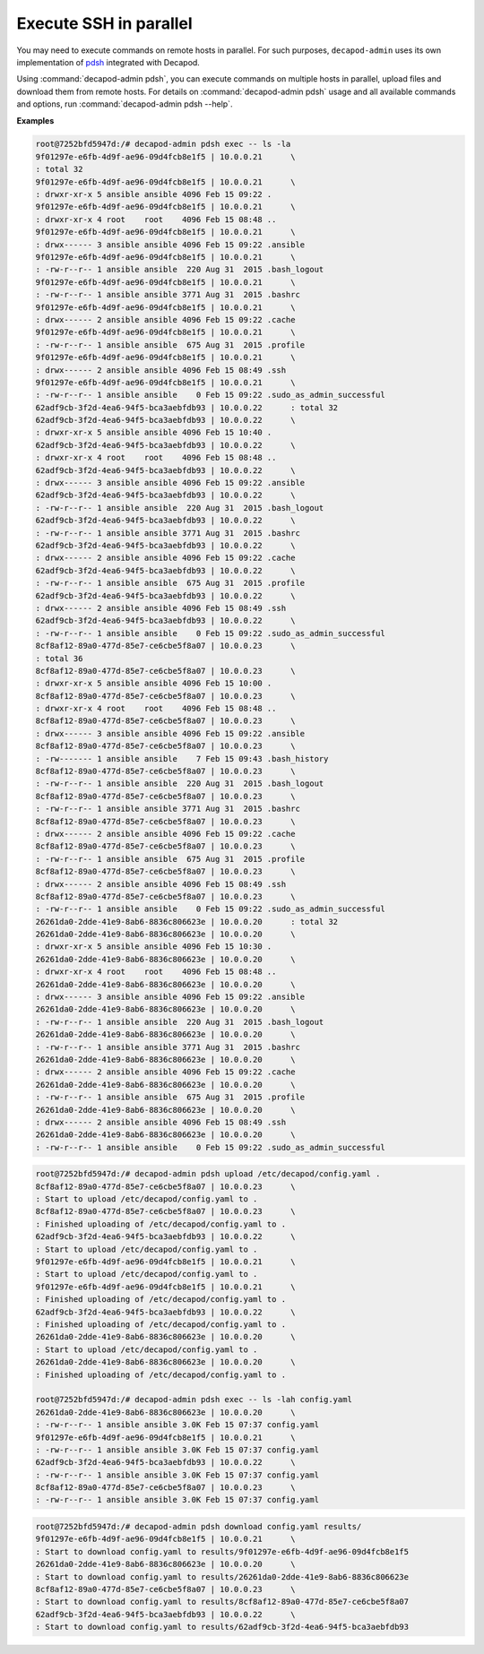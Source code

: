 .. _decapod_admin_service_pdsh:

=======================
Execute SSH in parallel
=======================

You may need to execute commands on remote hosts in parallel. For such
purposes, ``decapod-admin`` uses its own implementation of
`pdsh <https://linux.die.net/man/1/pdsh>`_ integrated with Decapod.

Using :command:`decapod-admin pdsh`, you can execute commands on multiple
hosts in parallel, upload files and download them from remote hosts. For
details on :command:`decapod-admin pdsh` usage and all available commands and
options, run :command:`decapod-admin pdsh --help`.

**Examples**

.. code-block:: console

    root@7252bfd5947d:/# decapod-admin pdsh exec -- ls -la
    9f01297e-e6fb-4d9f-ae96-09d4fcb8e1f5 | 10.0.0.21      \
    : total 32
    9f01297e-e6fb-4d9f-ae96-09d4fcb8e1f5 | 10.0.0.21      \
    : drwxr-xr-x 5 ansible ansible 4096 Feb 15 09:22 .
    9f01297e-e6fb-4d9f-ae96-09d4fcb8e1f5 | 10.0.0.21      \
    : drwxr-xr-x 4 root    root    4096 Feb 15 08:48 ..
    9f01297e-e6fb-4d9f-ae96-09d4fcb8e1f5 | 10.0.0.21      \
    : drwx------ 3 ansible ansible 4096 Feb 15 09:22 .ansible
    9f01297e-e6fb-4d9f-ae96-09d4fcb8e1f5 | 10.0.0.21      \
    : -rw-r--r-- 1 ansible ansible  220 Aug 31  2015 .bash_logout
    9f01297e-e6fb-4d9f-ae96-09d4fcb8e1f5 | 10.0.0.21      \
    : -rw-r--r-- 1 ansible ansible 3771 Aug 31  2015 .bashrc
    9f01297e-e6fb-4d9f-ae96-09d4fcb8e1f5 | 10.0.0.21      \
    : drwx------ 2 ansible ansible 4096 Feb 15 09:22 .cache
    9f01297e-e6fb-4d9f-ae96-09d4fcb8e1f5 | 10.0.0.21      \
    : -rw-r--r-- 1 ansible ansible  675 Aug 31  2015 .profile
    9f01297e-e6fb-4d9f-ae96-09d4fcb8e1f5 | 10.0.0.21      \
    : drwx------ 2 ansible ansible 4096 Feb 15 08:49 .ssh
    9f01297e-e6fb-4d9f-ae96-09d4fcb8e1f5 | 10.0.0.21      \
    : -rw-r--r-- 1 ansible ansible    0 Feb 15 09:22 .sudo_as_admin_successful
    62adf9cb-3f2d-4ea6-94f5-bca3aebfdb93 | 10.0.0.22      : total 32
    62adf9cb-3f2d-4ea6-94f5-bca3aebfdb93 | 10.0.0.22      \
    : drwxr-xr-x 5 ansible ansible 4096 Feb 15 10:40 .
    62adf9cb-3f2d-4ea6-94f5-bca3aebfdb93 | 10.0.0.22      \
    : drwxr-xr-x 4 root    root    4096 Feb 15 08:48 ..
    62adf9cb-3f2d-4ea6-94f5-bca3aebfdb93 | 10.0.0.22      \
    : drwx------ 3 ansible ansible 4096 Feb 15 09:22 .ansible
    62adf9cb-3f2d-4ea6-94f5-bca3aebfdb93 | 10.0.0.22      \
    : -rw-r--r-- 1 ansible ansible  220 Aug 31  2015 .bash_logout
    62adf9cb-3f2d-4ea6-94f5-bca3aebfdb93 | 10.0.0.22      \
    : -rw-r--r-- 1 ansible ansible 3771 Aug 31  2015 .bashrc
    62adf9cb-3f2d-4ea6-94f5-bca3aebfdb93 | 10.0.0.22      \
    : drwx------ 2 ansible ansible 4096 Feb 15 09:22 .cache
    62adf9cb-3f2d-4ea6-94f5-bca3aebfdb93 | 10.0.0.22      \
    : -rw-r--r-- 1 ansible ansible  675 Aug 31  2015 .profile
    62adf9cb-3f2d-4ea6-94f5-bca3aebfdb93 | 10.0.0.22      \
    : drwx------ 2 ansible ansible 4096 Feb 15 08:49 .ssh
    62adf9cb-3f2d-4ea6-94f5-bca3aebfdb93 | 10.0.0.22      \
    : -rw-r--r-- 1 ansible ansible    0 Feb 15 09:22 .sudo_as_admin_successful
    8cf8af12-89a0-477d-85e7-ce6cbe5f8a07 | 10.0.0.23      \
    : total 36
    8cf8af12-89a0-477d-85e7-ce6cbe5f8a07 | 10.0.0.23      \
    : drwxr-xr-x 5 ansible ansible 4096 Feb 15 10:00 .
    8cf8af12-89a0-477d-85e7-ce6cbe5f8a07 | 10.0.0.23      \
    : drwxr-xr-x 4 root    root    4096 Feb 15 08:48 ..
    8cf8af12-89a0-477d-85e7-ce6cbe5f8a07 | 10.0.0.23      \
    : drwx------ 3 ansible ansible 4096 Feb 15 09:22 .ansible
    8cf8af12-89a0-477d-85e7-ce6cbe5f8a07 | 10.0.0.23      \
    : -rw------- 1 ansible ansible    7 Feb 15 09:43 .bash_history
    8cf8af12-89a0-477d-85e7-ce6cbe5f8a07 | 10.0.0.23      \
    : -rw-r--r-- 1 ansible ansible  220 Aug 31  2015 .bash_logout
    8cf8af12-89a0-477d-85e7-ce6cbe5f8a07 | 10.0.0.23      \
    : -rw-r--r-- 1 ansible ansible 3771 Aug 31  2015 .bashrc
    8cf8af12-89a0-477d-85e7-ce6cbe5f8a07 | 10.0.0.23      \
    : drwx------ 2 ansible ansible 4096 Feb 15 09:22 .cache
    8cf8af12-89a0-477d-85e7-ce6cbe5f8a07 | 10.0.0.23      \
    : -rw-r--r-- 1 ansible ansible  675 Aug 31  2015 .profile
    8cf8af12-89a0-477d-85e7-ce6cbe5f8a07 | 10.0.0.23      \
    : drwx------ 2 ansible ansible 4096 Feb 15 08:49 .ssh
    8cf8af12-89a0-477d-85e7-ce6cbe5f8a07 | 10.0.0.23      \
    : -rw-r--r-- 1 ansible ansible    0 Feb 15 09:22 .sudo_as_admin_successful
    26261da0-2dde-41e9-8ab6-8836c806623e | 10.0.0.20      : total 32
    26261da0-2dde-41e9-8ab6-8836c806623e | 10.0.0.20      \
    : drwxr-xr-x 5 ansible ansible 4096 Feb 15 10:30 .
    26261da0-2dde-41e9-8ab6-8836c806623e | 10.0.0.20      \
    : drwxr-xr-x 4 root    root    4096 Feb 15 08:48 ..
    26261da0-2dde-41e9-8ab6-8836c806623e | 10.0.0.20      \
    : drwx------ 3 ansible ansible 4096 Feb 15 09:22 .ansible
    26261da0-2dde-41e9-8ab6-8836c806623e | 10.0.0.20      \
    : -rw-r--r-- 1 ansible ansible  220 Aug 31  2015 .bash_logout
    26261da0-2dde-41e9-8ab6-8836c806623e | 10.0.0.20      \
    : -rw-r--r-- 1 ansible ansible 3771 Aug 31  2015 .bashrc
    26261da0-2dde-41e9-8ab6-8836c806623e | 10.0.0.20      \
    : drwx------ 2 ansible ansible 4096 Feb 15 09:22 .cache
    26261da0-2dde-41e9-8ab6-8836c806623e | 10.0.0.20      \
    : -rw-r--r-- 1 ansible ansible  675 Aug 31  2015 .profile
    26261da0-2dde-41e9-8ab6-8836c806623e | 10.0.0.20      \
    : drwx------ 2 ansible ansible 4096 Feb 15 08:49 .ssh
    26261da0-2dde-41e9-8ab6-8836c806623e | 10.0.0.20      \
    : -rw-r--r-- 1 ansible ansible    0 Feb 15 09:22 .sudo_as_admin_successful

.. code-block:: console

    root@7252bfd5947d:/# decapod-admin pdsh upload /etc/decapod/config.yaml .
    8cf8af12-89a0-477d-85e7-ce6cbe5f8a07 | 10.0.0.23      \
    : Start to upload /etc/decapod/config.yaml to .
    8cf8af12-89a0-477d-85e7-ce6cbe5f8a07 | 10.0.0.23      \
    : Finished uploading of /etc/decapod/config.yaml to .
    62adf9cb-3f2d-4ea6-94f5-bca3aebfdb93 | 10.0.0.22      \
    : Start to upload /etc/decapod/config.yaml to .
    9f01297e-e6fb-4d9f-ae96-09d4fcb8e1f5 | 10.0.0.21      \
    : Start to upload /etc/decapod/config.yaml to .
    9f01297e-e6fb-4d9f-ae96-09d4fcb8e1f5 | 10.0.0.21      \
    : Finished uploading of /etc/decapod/config.yaml to .
    62adf9cb-3f2d-4ea6-94f5-bca3aebfdb93 | 10.0.0.22      \
    : Finished uploading of /etc/decapod/config.yaml to .
    26261da0-2dde-41e9-8ab6-8836c806623e | 10.0.0.20      \
    : Start to upload /etc/decapod/config.yaml to .
    26261da0-2dde-41e9-8ab6-8836c806623e | 10.0.0.20      \
    : Finished uploading of /etc/decapod/config.yaml to .

    root@7252bfd5947d:/# decapod-admin pdsh exec -- ls -lah config.yaml
    26261da0-2dde-41e9-8ab6-8836c806623e | 10.0.0.20      \
    : -rw-r--r-- 1 ansible ansible 3.0K Feb 15 07:37 config.yaml
    9f01297e-e6fb-4d9f-ae96-09d4fcb8e1f5 | 10.0.0.21      \
    : -rw-r--r-- 1 ansible ansible 3.0K Feb 15 07:37 config.yaml
    62adf9cb-3f2d-4ea6-94f5-bca3aebfdb93 | 10.0.0.22      \
    : -rw-r--r-- 1 ansible ansible 3.0K Feb 15 07:37 config.yaml
    8cf8af12-89a0-477d-85e7-ce6cbe5f8a07 | 10.0.0.23      \
    : -rw-r--r-- 1 ansible ansible 3.0K Feb 15 07:37 config.yaml

.. code-block:: console

    root@7252bfd5947d:/# decapod-admin pdsh download config.yaml results/
    9f01297e-e6fb-4d9f-ae96-09d4fcb8e1f5 | 10.0.0.21      \
    : Start to download config.yaml to results/9f01297e-e6fb-4d9f-ae96-09d4fcb8e1f5
    26261da0-2dde-41e9-8ab6-8836c806623e | 10.0.0.20      \
    : Start to download config.yaml to results/26261da0-2dde-41e9-8ab6-8836c806623e
    8cf8af12-89a0-477d-85e7-ce6cbe5f8a07 | 10.0.0.23      \
    : Start to download config.yaml to results/8cf8af12-89a0-477d-85e7-ce6cbe5f8a07
    62adf9cb-3f2d-4ea6-94f5-bca3aebfdb93 | 10.0.0.22      \
    : Start to download config.yaml to results/62adf9cb-3f2d-4ea6-94f5-bca3aebfdb93
